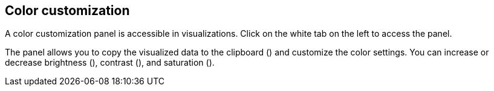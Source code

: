 ## Color customization

A color customization panel is accessible in visualizations. Click on the white tab on the left to access the panel.

+++<project-graph style="width: 130px; height: 220px;"></project-graph>+++

The panel allows you to copy the visualized data to the clipboard
(+++<i class="glyphicon glyphicon-th"></i>+++) and customize the color settings.
You can increase or decrease brightness
(+++<i class="glyphicon glyphicon-certificate"></i>+++), contrast
(+++<i class="glyphicon glyphicon-adjust"></i>+++), and saturation
(+++<i class="glyphicon glyphicon-tint"></i>+++).
